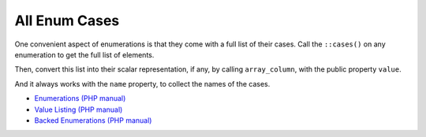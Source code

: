.. _all-enum-cases:

All Enum Cases
--------------

.. meta::
	:description:
		All Enum Cases: One convenient aspect of enumerations is that they come with a full list of their cases.
	:twitter:card: summary_large_image
	:twitter:site: @exakat
	:twitter:title: All Enum Cases
	:twitter:description: All Enum Cases: One convenient aspect of enumerations is that they come with a full list of their cases
	:twitter:creator: @exakat
	:twitter:image:src: https://php-tips.readthedocs.io/en/latest/_images/all_cases.png.png
	:og:image: https://php-tips.readthedocs.io/en/latest/_images/all_cases.png
	:og:title: All Enum Cases
	:og:type: article
	:og:description: One convenient aspect of enumerations is that they come with a full list of their cases
	:og:url: https://php-tips.readthedocs.io/en/latest/tips/all_cases.html
	:og:locale: en

One convenient aspect of enumerations is that they come with a full list of their cases. Call the ``::cases()`` on any enumeration to get the full list of elements.

Then, convert this list into their scalar representation, if any, by calling ``array_column``, with the public property ``value``.

And it always works with the ``name`` property, to collect the names of the cases.

.. image:: ../images/all_cases.png

* `Enumerations (PHP manual) <https://www.php.net/manual/en/language.enumerations.php>`_
* `Value Listing (PHP manual) <https://www.php.net/manual/en/language.enumerations.listing.php>`_
* `Backed Enumerations (PHP manual) <https://www.php.net/manual/en/language.enumerations.backed.php>`_


